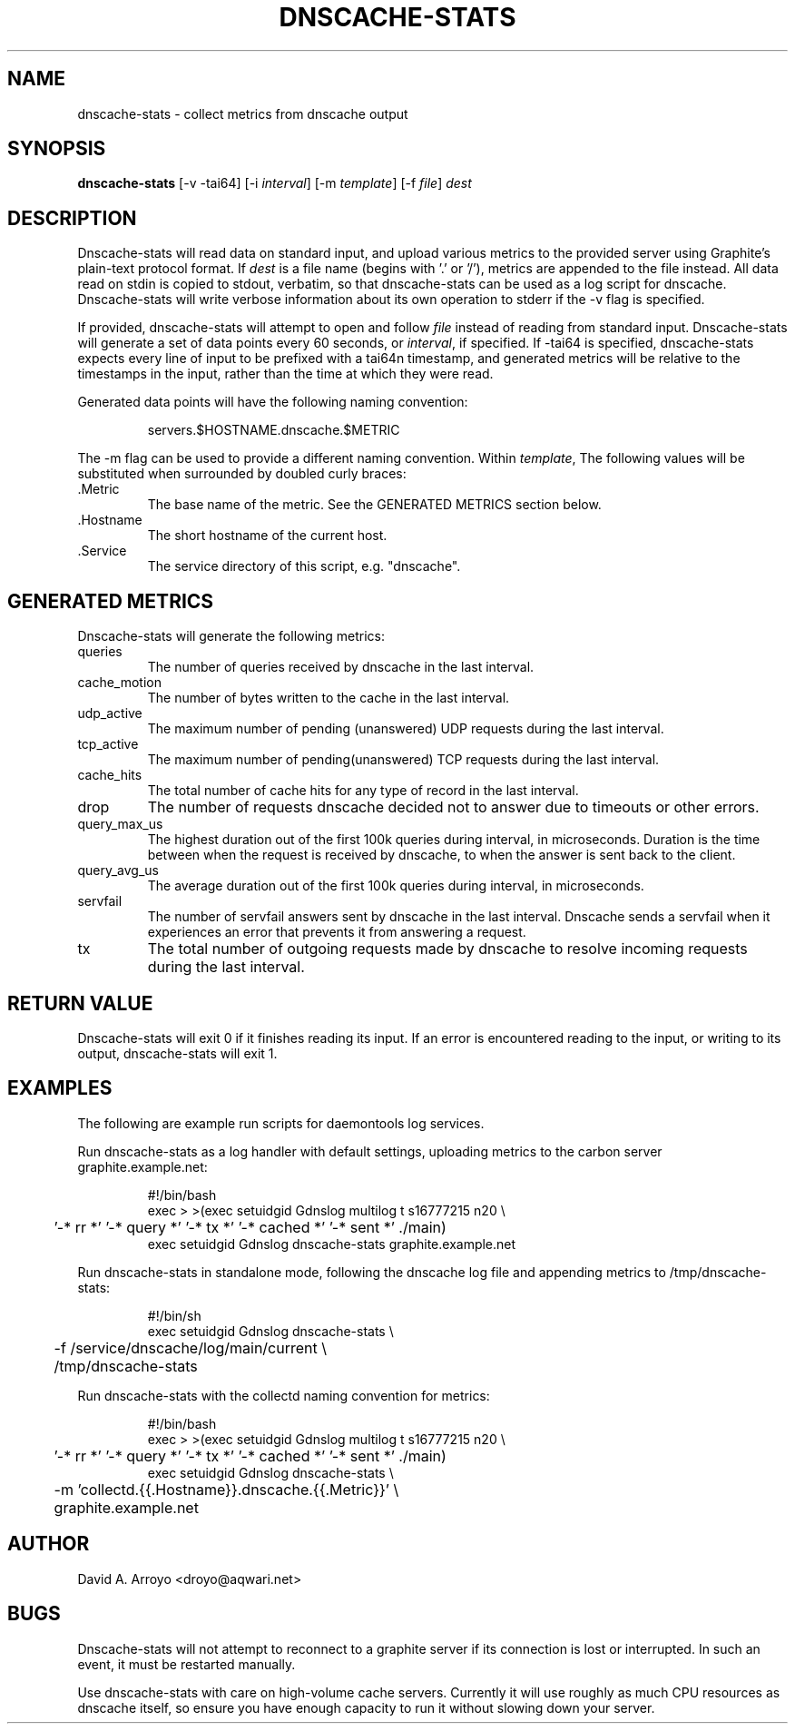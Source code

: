 .TH DNSCACHE-STATS 8
.SH NAME
dnscache-stats \- collect metrics from dnscache output
.SH SYNOPSIS
.B dnscache-stats 
[-v -tai64]
[-i
.IR interval ]
[-m
.IR template ]
[-f
.IR file ]
.I dest
.SH DESCRIPTION
Dnscache-stats will read data on standard input, and upload various
metrics to the provided server using Graphite's plain-text protocol
format. If 
.I dest
is a file name (begins with '.' or '/'),
metrics are appended to the file instead. All data read on stdin
is copied to stdout, verbatim, so that dnscache-stats can be used
as a log script for dnscache. Dnscache-stats will write verbose information
about its own operation to stderr if the -v flag is specified.
.P
If provided, dnscache-stats will attempt to open and follow
.I file
instead of reading from standard input. Dnscache-stats will generate
a set of data points every 60 seconds,
or 
.IR interval ,
if specified. If -tai64 is specified, dnscache-stats expects every
line of input to be prefixed with a tai64n timestamp, and generated
metrics will be relative to the timestamps in the input, rather
than the time at which they were read.
.P
Generated data points will have the following naming convention:
.IP
.nf
servers.$HOSTNAME.dnscache.$METRIC
.fi
.P
The -m flag can be used to provide a different naming convention.
Within
.IR template ,
The following values will be substituted when surrounded by
doubled curly braces:
.TP
\&.Metric
The base name of the metric. See the GENERATED METRICS section below.
.TP
\&.Hostname
The short hostname of the current host.
.TP
\&.Service
The service directory of this script, e.g. "dnscache".

.SH GENERATED METRICS
Dnscache-stats will generate the following metrics:
.TP
queries
The number of queries received by dnscache in the last
interval.
.TP
cache_motion
The number of bytes written to the cache in the last
interval.
.TP
udp_active
The maximum number of pending (unanswered) UDP
requests during the last interval.
.TP
tcp_active
The maximum number of pending(unanswered) TCP
requests during the last interval.
.TP
cache_hits
The total number of cache hits for any type of record in the last
interval.
.TP
drop
The number of requests dnscache decided not to answer due
to timeouts or other errors.
.TP
query_max_us
The highest duration out of the first 100k queries during interval,
in microseconds. Duration is the time between when the request
is received by dnscache, to when the answer is sent back to the 
client.
.TP
query_avg_us
The average duration out of the first 100k queries during interval,
in microseconds.
.TP
servfail
The number of servfail answers sent by dnscache in the last interval.
Dnscache sends a servfail when it experiences an error that prevents
it from answering a request.
.TP
tx
The total number of outgoing requests made by dnscache to resolve
incoming requests during the last interval.
.SH RETURN VALUE
Dnscache-stats will exit 0 if it finishes reading its input. If an error
is encountered reading to the input, or writing to its output, dnscache-stats
will exit 1.
.SH EXAMPLES
The following are example run scripts for daemontools log services.
.P
Run dnscache-stats as a log handler with default settings, uploading
metrics to the carbon server graphite.example.net:
.IP
.nf
#!/bin/bash
exec > >(exec setuidgid Gdnslog multilog t s16777215 n20 \\
	'-* rr *' '-* query *' '-* tx *' '-* cached *' '-* sent *' ./main)
exec setuidgid Gdnslog dnscache-stats graphite.example.net
.fi
.P
Run dnscache-stats in standalone mode, following the dnscache
log file and appending metrics to /tmp/dnscache-stats:
.IP
.nf
#!/bin/sh
exec setuidgid Gdnslog dnscache-stats \\
	-f /service/dnscache/log/main/current \\
	/tmp/dnscache-stats
.fi
.P
Run dnscache-stats with the collectd naming convention for metrics:
.IP
.nf
#!/bin/bash
exec > >(exec setuidgid Gdnslog multilog t s16777215 n20 \\
	'-* rr *' '-* query *' '-* tx *' '-* cached *' '-* sent *' ./main)
exec setuidgid Gdnslog dnscache-stats \\
	-m 'collectd.{{.Hostname}}.dnscache.{{.Metric}}' \\
	graphite.example.net
.fi

.SH AUTHOR
David A. Arroyo
<droyo@aqwari.net>
.SH BUGS
Dnscache-stats will not attempt to reconnect to a graphite server if
its connection is lost or interrupted. In such an event, it must be restarted
manually.
.P
Use dnscache-stats with care on high-volume cache servers. Currently
it will use roughly as much CPU resources as dnscache itself, so
ensure you have enough capacity to run it without slowing down your
server.
